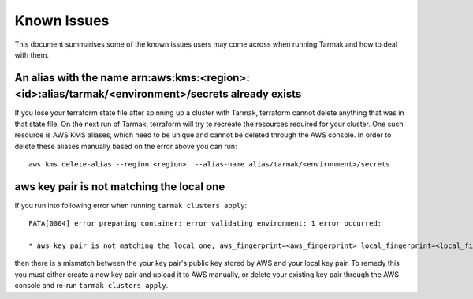 .. known-issues:

.. spelling::

   aws
   arn
   kms

Known Issues
============

This document summarises some of the known issues users may come across when running Tarmak and how to deal with them.

An alias with the name arn:aws:kms:<region>:<id>:alias/tarmak/<environment>/secrets already exists
~~~~~~~~~~~~~~~~~~~~~~~~~~~~~~~~~~~~~~~~~~~~~~~~~~~~~~~~~~~~~~~~~~~~~~~~~~~~~~~~~~~~~~~~~~~~~~~~~~~~~~

If you lose your terraform state file after spinning up a cluster with Tarmak, terraform cannot delete anything that was in that state file. On the next run of Tarmak, terraform will try to recreate the resources required for your cluster. One such resource is AWS KMS aliases, which need to be unique and cannot be deleted through the AWS console. In order to delete these aliases manually based on the error above you can run:

::

  aws kms delete-alias --region <region>  --alias-name alias/tarmak/<environment>/secrets

aws key pair is not matching the local one
~~~~~~~~~~~~~~~~~~~~~~~~~~~~~~~~~~~~~~~~~~

If you run into following error when running ``tarmak clusters apply``:

:: 
  
  FATA[0004] error preparing container: error validating environment: 1 error occurred:

  * aws key pair is not matching the local one, aws_fingerprint=<aws_fingerprint> local_fingerprint=<local_fingerprint>

then there is a mismatch between the your key pair's public key stored by AWS and your local key pair. To remedy this you must either create a new key pair and upload it to AWS manually, or delete your existing key pair through the AWS console and re-run ``tarmak clusters apply``.

